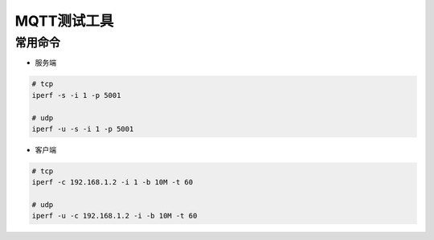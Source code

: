 MQTT测试工具
============

常用命令
--------

- 服务端

.. code:: shell

  # tcp
  iperf -s -i 1 -p 5001

  # udp
  iperf -u -s -i 1 -p 5001


- 客户端

.. code:: shell

  # tcp 
  iperf -c 192.168.1.2 -i 1 -b 10M -t 60

  # udp 
  iperf -u -c 192.168.1.2 -i -b 10M -t 60
